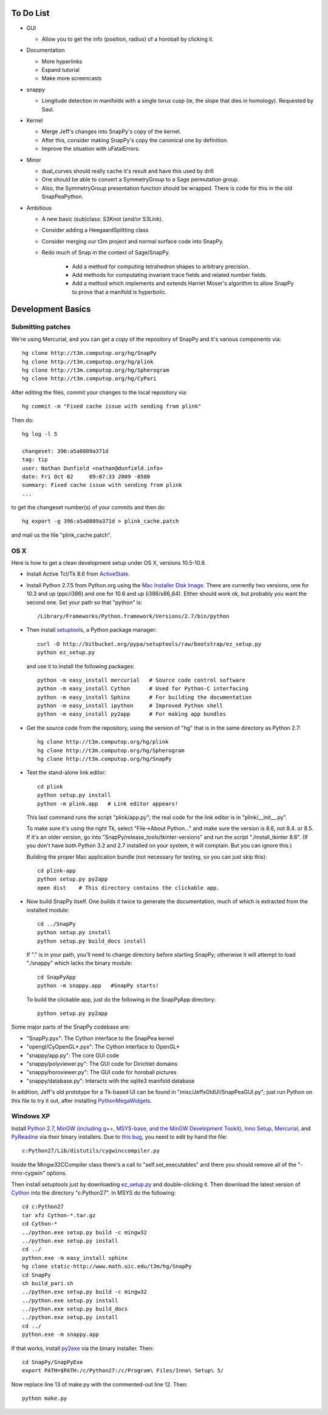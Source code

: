 To Do List
==========

- GUI
  
  - Allow you to get the info (position, radius) of a horoball by clicking it.  

- Documentation

  - More hyperlinks

  - Expand tutorial 

  - Make more screencasts

- snappy 
  
  - Longitude detection in manifolds with a single torus cusp (ie, the slope that dies in homology).  Requested by Saul.  

- Kernel 

  - Merge Jeff's changes into SnapPy's copy of the kernel.

  - After this, consider making SnapPy's copy the canonical one by
    definition. 
 
  - Improve the situation with uFatalErrors.  

- Minor 

  - dual_curves should really cache it's result and have this used by
    drill
  
  - One should be able to convert a SymmetryGroup to a Sage permutation group.   

  - Also, the SymmetryGroup presentation function should be wrapped.
    There is code for this in the old SnapPeaPython.  

- Ambitious

  - A new basic (sub)class: S3Knot (and/or S3Link).
 
  - Consider adding a HeegaardSplitting class 

  - Consider merging our t3m project and normal surface code into
    SnapPy. 

  - Redo much of Snap in the context of Sage/SnapPy.   

     - Add a method for computing tetrahedron shapes to arbitrary precision.

     - Add methods for computating invariant trace fields and related number
       fields.

     - Add a method which implements and extends Harriet Moser's
       algorithm to allow SnapPy to prove that a manifold is hyperbolic.


Development Basics
================================================

Submitting patches
-----------------------------------------


We're using Mercurial, and you can get a copy of the repository of
SnapPy and it's various components via::

   hg clone http://t3m.computop.org/hg/SnapPy
   hg clone http://t3m.computop.org/hg/plink
   hg clone http://t3m.computop.org/hg/Spherogram
   hg clone http://t3m.computop.org/hg/CyPari

After editing the files, commit your changes to the local repository via::

   hg commit -m "Fixed cache issue with sending from plink"

Then do::

   hg log -l 5
  
   changeset: 396:a5a0809a371d
   tag: tip
   user: Nathan Dunfield <nathan@dunfield.info>
   date: Fri Oct 02 	09:07:33 2009 -0500
   summary: Fixed cache issue with sending from plink
   ...

to get the changeset number(s) of your commits and then do::

  hg export -g 396:a5a0809a371d > plink_cache.patch
	
and mail us the file "plink_cache.patch".  


OS X
---------------------------

Here is how to get a clean development setup under OS X, versions
10.5-10.8.  

- Install Active Tcl/Tk 8.6 from `ActiveState
  <http://www.activestate.com/activetcl/>`_.

- Install Python 2.7.5 from Python.org using the `Mac Installer Disk Image
  <http://www.python.org/download/>`_.  There are currently two
  versions, one for 10.3 and up (ppc/i386) and one for 10.6 and up
  (i386/x86_64).  Either should work ok, but probably you want the
  second one.  Set your path so that "python" is::
      
    /Library/Frameworks/Python.framework/Versions/2.7/bin/python

- Then install `setuptools
  <https://pypi.python.org/pypi/setuptools/>`_, a Python
  package manager::

    curl -O http://bitbucket.org/pypa/setuptools/raw/bootstrap/ez_setup.py
    python ez_setup.py 

  and use it to install the following packages::

    python -m easy_install mercurial   # Source code control software
    python -m easy_install Cython      # Used for Python-C interfacing
    python -m easy_install Sphinx      # For building the documentation
    python -m easy_install ipython     # Improved Python shell
    python -m easy_install py2app      # For making app bundles

- Get the source code from the repository, using the version of "hg" that
  is in the same directory as Python 2.7::

    hg clone http://t3m.computop.org/hg/plink
    hg clone http://t3m.computop.org/hg/Spherogram
    hg clone http://t3m.computop.org/hg/SnapPy

- Test the stand-alone link editor::

    cd plink
    python setup.py install
    python -m plink.app   # Link editor appears!

  This last command runs the script "plink/app.py"; the real code for
  the link editor is in "plink/__init__.py".

  To make sure it's using the right Tk, select "File->About Python..."
  and make sure the version is 8.6, not 8.4. or 8.5.  If it's an older
  version, go into "SnapPy/release_tools/tkinter-versions" and run the script
  "./install_tkinter 8.6".  (If you don't have both Python 3.2
  and 2.7 installed on your system, it will complain. But you can ignore
  this.)

  Building the proper Mac application bundle (not necessary for
  testing, so you can just skip this)::

    cd plink-app
    python setup.py py2app 
    open dist    # This directory contains the clickable app.  

- Now build SnapPy itself.  One builds it twice to generate the
  documentation, much of which is extracted from the installed module::

    cd ../SnapPy
    python setup.py install
    python setup.py build_docs install  

  If "." is in your path, you'll need to change directory before starting
  SnapPy; otherwise it will attempt to load "./snappy" which lacks the
  binary module::

    cd SnapPyApp
    python -m snappy.app   #SnapPy starts!

  To build the clickable app, just do the following in the SnapPyApp
  directory::

    python setup.py py2app
    
Some major parts of the SnapPy codebase are:

- "SnapPy.pyx": The Cython interface to the SnapPea kernel
- "opengl/CyOpenGL*.pyx": The Cython interface to OpenGL*
- "snappy/app.py": The core GUI code
- "snappy/polyviewer.py": The GUI code for Dirichlet domains
- "snappy/horoviewer.py": The GUI code for horoball pictures
- "snappy/database.py": Interacts with the sqlite3 manifold database

In addition, Jeff's old prototype for a Tk-based UI can be found in
"misc/JeffsOldUI/SnapPeaGUI.py"; just run Python on this file to try it
out, after installing `PythonMegaWidgets <http://pmw.sf.net>`_.

Windows XP
-------------------------------------------------

Install `Python 2.7 <http://python.org>`_, `MinGW (including
g++, MSYS-base, and the MinGW Development Tookit) <http://mingw.org/wiki/Getting_Started>`_,
`Inno Setup <http://jrsoftware.org>`_, `Mercurial
<http://mercurial.selenic.com/downloads/>`_, and `PyReadine
<https://launchpad.net/pyreadline/+download>`_ via their binary
installers.  Due to `this bug  <http://bugs.python.org/issue12641>`_,
you need to edit by hand the file::

    c:Python27/Lib/distutils/cygwinccompiler.py

Inside the Mingw32CCompiler class there's a call to
"self.set_executables" and there you should remove all of the
"-mno-cygwin" options.  

Then install setuptools just by downloading `ez_setup.py
<http://peak.telecommunitycom/dist/ez_setup.py>`_ and double-clicking
it.  Then download the latest version of `Cython <http://cython.org>`_
into the directory "c:Python27".  In MSYS do the following::

   cd c:Python27
   tar xfz Cython-*.tar.gz
   cd Cython-*
   ../python.exe setup.py build -c mingw32
   ../python.exe setup.py install
   cd ../
   python.exe -m easy_install sphinx
   hg clone static-http://www.math.uic.edu/t3m/hg/SnapPy
   cd SnapPy
   sh build_pari.sh
   ../python.exe setup.py build -c mingw32
   ../python.exe setup.py install 
   ../python.exe setup.py build_docs
   ../python.exe setup.py install 
   cd ../
   python.exe -m snappy.app

If that works, install `py2exe <http://www.py2exe.org/>`_ via the binary installer.  Then::
 
   cd SnapPy/SnapPyExe
   export PATH=$PATH:/c/Python27:/c/Program\ Files/Inno\ Setup\ 5/

Now replace line 13 of make.py with the commented-out line 12.  Then::

  python make.py 
   

   
   






   
    
   
